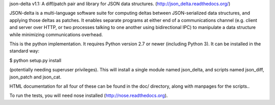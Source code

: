 json-delta v1.1: A diff/patch pair and library for JSON data
structures. (http://json_delta.readthedocs.org/)

JSON-delta is a multi-language software suite for computing deltas
between JSON-serialized data structures, and applying those deltas as
patches.  It enables separate programs at either end of a
communications channel (e.g. client and server over HTTP, or two
processes talking to one another using bidirectional IPC) to
manipulate a data structure while minimizing communications overhead.

This is the python implementation.  It requires Python version 2.7 or
newer (including Python 3).  It can be installed in the standard way:

$ python setup.py install

(potentially needing superuser privileges).  This will install a
single module named json_delta, and scripts named json_diff,
json_patch and json_cat.

HTML documentation for all four of these can be found in the doc/
directory, along with manpages for the scripts..

To run the tests, you will need nose installed
(http://nose.readthedocs.org).


